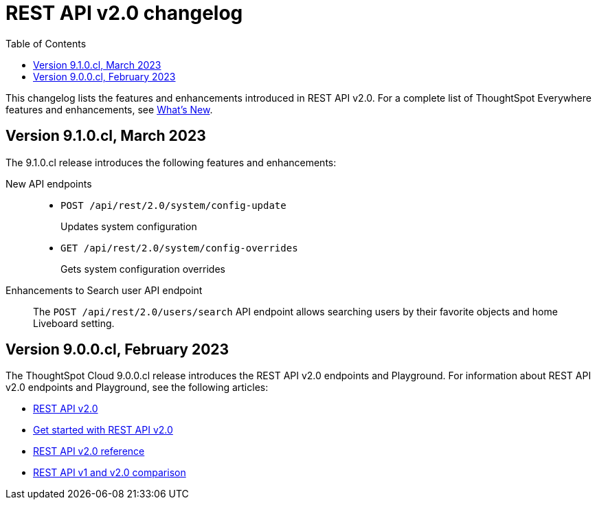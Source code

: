 = REST API v2.0 changelog
:toc: true
:toclevels: 1

:page-title: Changelog
:page-pageid: rest-v2-changelog
:page-description: Changelog of REST APIs

This changelog lists the features and enhancements introduced in REST API v2.0. For a complete list of ThoughtSpot Everywhere features and enhancements, see xref:whats-new.adoc[What's New].

== Version 9.1.0.cl, March 2023

The 9.1.0.cl release introduces the following features and enhancements:

New API endpoints::
+
* `POST /api/rest/2.0/system/config-update`
+
Updates system configuration

+
* `GET /api/rest/2.0/system/config-overrides`
+
Gets system configuration overrides

Enhancements to Search user API endpoint::

The `POST /api/rest/2.0/users/search` API endpoint allows searching users by their favorite objects and home Liveboard setting.

== Version 9.0.0.cl, February 2023

The ThoughtSpot Cloud 9.0.0.cl release introduces the REST API v2.0 endpoints and Playground. For information about REST API v2.0 endpoints and Playground, see the following articles:

* xref:rest-api-v2.adoc[REST API v2.0]
* xref:rest-api-v2-getstarted.adoc[Get started with REST API v2.0]
* xref:rest-api-v2-reference.adoc[REST API v2.0 reference]
* xref:rest-api-v1v2-comparison.adoc[REST API v1 and v2.0 comparison]



